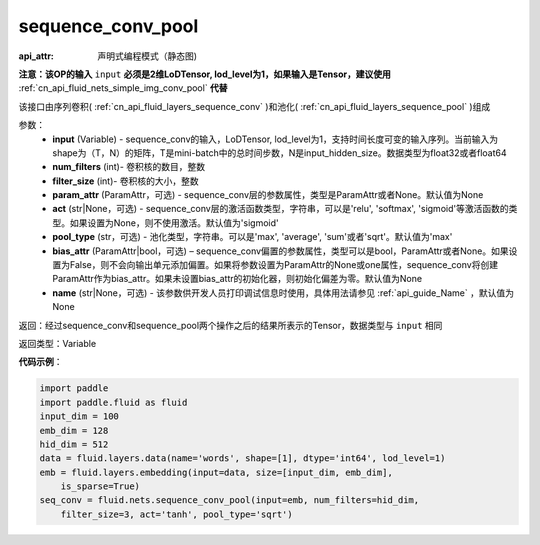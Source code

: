 .. _cn_api_fluid_nets_sequence_conv_pool:

sequence_conv_pool
-------------------------------


.. py:function:: paddle.fluid.nets.sequence_conv_pool(input, num_filters, filter_size, param_attr=None, act='sigmoid', pool_type='max', bias_attr=None)

:api_attr: 声明式编程模式（静态图)



**注意：该OP的输入** ``input`` **必须是2维LoDTensor, lod_level为1，如果输入是Tensor，建议使用** :ref:`cn_api_fluid_nets_simple_img_conv_pool` **代替**

该接口由序列卷积( :ref:`cn_api_fluid_layers_sequence_conv` )和池化( :ref:`cn_api_fluid_layers_sequence_pool` )组成

参数：
    - **input** (Variable) - sequence_conv的输入，LoDTensor, lod_level为1，支持时间长度可变的输入序列。当前输入为shape为（T，N）的矩阵，T是mini-batch中的总时间步数，N是input_hidden_size。数据类型为float32或者float64
    - **num_filters** (int)- 卷积核的数目，整数
    - **filter_size** (int)- 卷积核的大小，整数
    - **param_attr** (ParamAttr，可选) - sequence_conv层的参数属性，类型是ParamAttr或者None。默认值为None
    - **act** (str|None，可选) - sequence_conv层的激活函数类型，字符串，可以是'relu', 'softmax', 'sigmoid'等激活函数的类型。如果设置为None，则不使用激活。默认值为'sigmoid'
    - **pool_type** (str，可选) - 池化类型，字符串。可以是'max', 'average', 'sum'或者'sqrt'。默认值为'max'
    - **bias_attr** (ParamAttr|bool，可选) – sequence_conv偏置的参数属性，类型可以是bool，ParamAttr或者None。如果设置为False，则不会向输出单元添加偏置。如果将参数设置为ParamAttr的None或one属性，sequence_conv将创建ParamAttr作为bias_attr。如果未设置bias_attr的初始化器，则初始化偏差为零。默认值为None
    - **name** (str|None，可选) - 该参数供开发人员打印调试信息时使用，具体用法请参见 :ref:`api_guide_Name` ，默认值为None

返回：经过sequence_conv和sequence_pool两个操作之后的结果所表示的Tensor，数据类型与 ``input`` 相同


返回类型：Variable

**代码示例**：

.. code-block:: python

    import paddle
    import paddle.fluid as fluid
    input_dim = 100
    emb_dim = 128
    hid_dim = 512
    data = fluid.layers.data(name='words', shape=[1], dtype='int64', lod_level=1)
    emb = fluid.layers.embedding(input=data, size=[input_dim, emb_dim],
        is_sparse=True)
    seq_conv = fluid.nets.sequence_conv_pool(input=emb, num_filters=hid_dim,
        filter_size=3, act='tanh', pool_type='sqrt')

